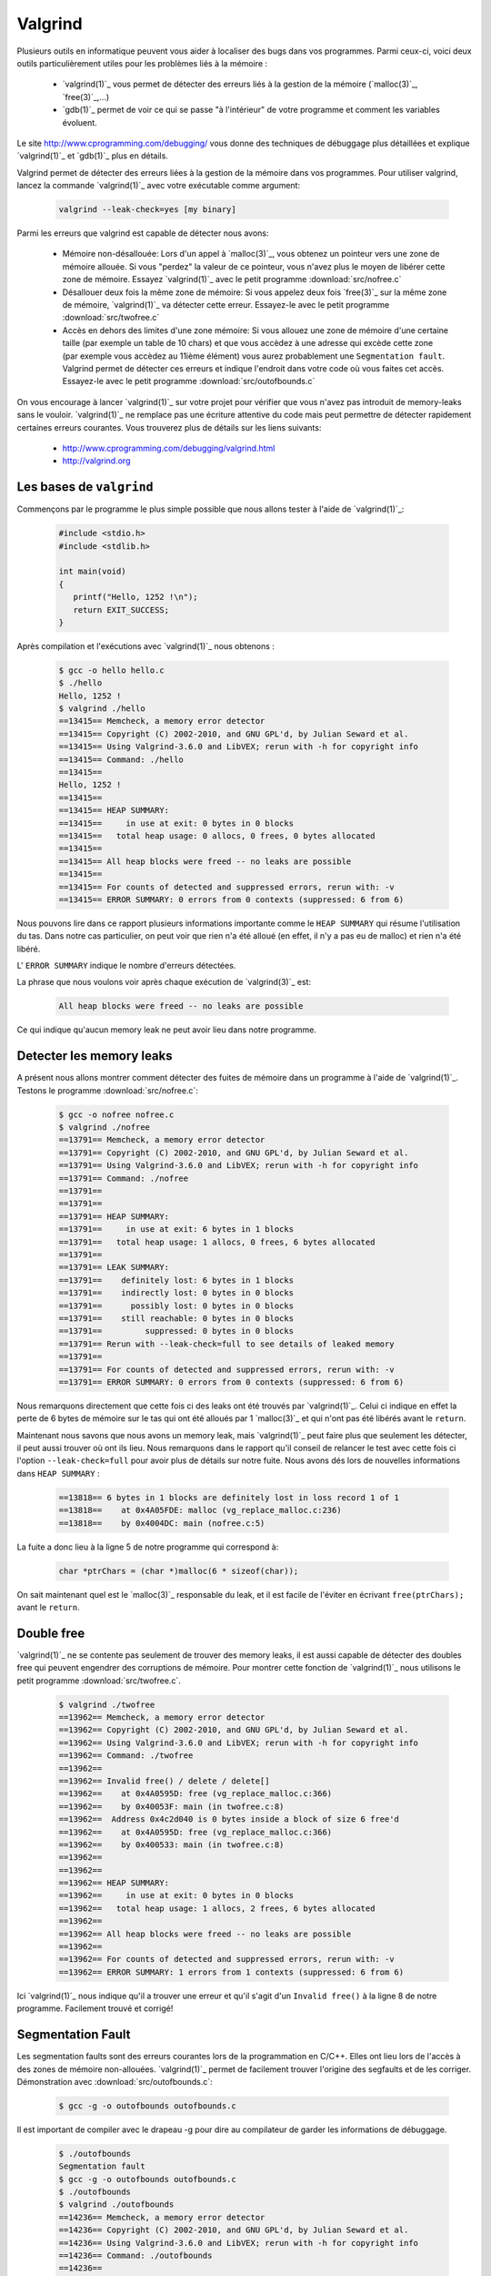 .. -*- coding: utf-8 -*-
.. Copyright |copy| 2012 by `Olivier Bonaventure <http://inl.info.ucl.ac.be/obo>`_, Christoph Paasch, Grégory Detal et Maxime De Mol
.. Ce fichier est distribué sous une licence `creative commons <http://creativecommons.org/licenses/by-sa/3.0/>`_

.. _valgrind-ref:

Valgrind
--------

Plusieurs outils en informatique peuvent vous aider à localiser des bugs dans vos programmes. Parmi ceux-ci, voici deux outils particulièrement utiles pour les problèmes liés à la mémoire :
 
 * `valgrind(1)`_ vous permet de détecter des erreurs liés à la gestion de la mémoire (`malloc(3)`_, `free(3)`_,...)
 * `gdb(1)`_ permet de voir ce qui se passe "à l'intérieur" de votre programme et comment les variables évoluent.

Le site http://www.cprogramming.com/debugging/ vous donne des techniques de débuggage plus détaillées et explique `valgrind(1)`_ et `gdb(1)`_ plus en détails.

Valgrind permet de détecter des erreurs liées à la gestion de la mémoire dans vos programmes. Pour utiliser valgrind, lancez la commande `valgrind(1)`_ avec votre exécutable comme argument:

	.. code-block:: console

		valgrind --leak-check=yes [my binary]

Parmi les erreurs que valgrind est capable de détecter nous avons:
 
	* Mémoire non-désallouée: Lors d'un appel à `malloc(3)`_, vous obtenez un pointeur vers une zone de mémoire allouée. Si vous "perdez" la valeur de ce pointeur, vous n'avez plus le moyen de libérer cette zone de mémoire. Essayez `valgrind(1)`_ avec le petit programme :download:`src/nofree.c`
	* Désallouer deux fois la même zone de mémoire: Si vous appelez deux fois `free(3)`_ sur la même zone de mémoire, `valgrind(1)`_ va détecter cette erreur. Essayez-le avec le petit programme  :download:`src/twofree.c`
	* Accès en dehors des limites d'une zone mémoire: Si vous allouez une zone de mémoire d'une certaine taille (par exemple un table de 10 chars) et que vous accèdez à une adresse qui excède cette zone (par exemple vous accèdez au 11ième élément) vous aurez probablement une ``Segmentation fault``. Valgrind permet de détecter ces erreurs et indique l'endroit dans votre code où vous faites cet accès. Essayez-le avec le petit programme :download:`src/outofbounds.c`

On vous encourage à lancer `valgrind(1)`_ sur votre projet pour vérifier que vous n'avez pas introduit de memory-leaks sans le vouloir. `valgrind(1)`_ ne remplace pas une écriture attentive du code mais peut permettre de détecter rapidement certaines erreurs courantes. Vous trouverez plus de détails sur les liens suivants:
 
	* http://www.cprogramming.com/debugging/valgrind.html
	* http://valgrind.org

Les bases de ``valgrind``
^^^^^^^^^^^^^^^^^^^^^^^^^

Commençons par le programme le plus simple possible que nous allons tester à l'aide de `valgrind(1)`_:

      .. code-block:: c

          #include <stdio.h>
          #include <stdlib.h>
 
          int main(void)
          {
             printf("Hello, 1252 !\n");
             return EXIT_SUCCESS;   
          }

Après compilation et l'exécutions avec `valgrind(1)`_ nous obtenons :

      
      .. code-block:: console
	
          $ gcc -o hello hello.c
          $ ./hello
          Hello, 1252 !
          $ valgrind ./hello
          ==13415== Memcheck, a memory error detector
          ==13415== Copyright (C) 2002-2010, and GNU GPL'd, by Julian Seward et al.
          ==13415== Using Valgrind-3.6.0 and LibVEX; rerun with -h for copyright info
          ==13415== Command: ./hello
          ==13415== 
          Hello, 1252 !
          ==13415== 
          ==13415== HEAP SUMMARY:
          ==13415==     in use at exit: 0 bytes in 0 blocks
          ==13415==   total heap usage: 0 allocs, 0 frees, 0 bytes allocated
          ==13415== 
          ==13415== All heap blocks were freed -- no leaks are possible
          ==13415== 
          ==13415== For counts of detected and suppressed errors, rerun with: -v
          ==13415== ERROR SUMMARY: 0 errors from 0 contexts (suppressed: 6 from 6)

Nous pouvons lire dans ce rapport plusieurs informations importante comme le ``HEAP SUMMARY`` qui résume l'utilisation du tas. Dans notre cas particulier, on peut voir que rien n'a été alloué (en effet, il n'y a pas eu de malloc) et rien n'a été libéré.

L' ``ERROR SUMMARY`` indique le nombre d'erreurs détectées.

La phrase que nous voulons voir après chaque exécution de `valgrind(3)`_ est:

      .. code-block:: console

        All heap blocks were freed -- no leaks are possible

Ce qui indique qu'aucun memory leak ne peut avoir lieu dans notre programme.

Detecter les memory leaks
^^^^^^^^^^^^^^^^^^^^^^^^^

A présent nous allons montrer comment détecter des fuites de mémoire dans un programme à l'aide de `valgrind(1)`_. Testons le programme :download:`src/nofree.c`:

      .. code-block:: console

        $ gcc -o nofree nofree.c 
        $ valgrind ./nofree
        ==13791== Memcheck, a memory error detector
        ==13791== Copyright (C) 2002-2010, and GNU GPL'd, by Julian Seward et al.
        ==13791== Using Valgrind-3.6.0 and LibVEX; rerun with -h for copyright info
        ==13791== Command: ./nofree
        ==13791== 
        ==13791== 
        ==13791== HEAP SUMMARY:
        ==13791==     in use at exit: 6 bytes in 1 blocks
        ==13791==   total heap usage: 1 allocs, 0 frees, 6 bytes allocated
        ==13791== 
        ==13791== LEAK SUMMARY:
        ==13791==    definitely lost: 6 bytes in 1 blocks
        ==13791==    indirectly lost: 0 bytes in 0 blocks
        ==13791==      possibly lost: 0 bytes in 0 blocks
        ==13791==    still reachable: 0 bytes in 0 blocks
        ==13791==         suppressed: 0 bytes in 0 blocks
        ==13791== Rerun with --leak-check=full to see details of leaked memory
        ==13791== 
        ==13791== For counts of detected and suppressed errors, rerun with: -v
        ==13791== ERROR SUMMARY: 0 errors from 0 contexts (suppressed: 6 from 6)

Nous remarquons directement que cette fois ci des leaks ont été trouvés par `valgrind(1)`_. Celui ci indique en effet la perte de 6 bytes de mémoire sur le tas qui ont été alloués par 1 `malloc(3)`_ et qui n'ont pas été libérés avant le ``return``.

Maintenant nous savons que nous avons un memory leak, mais `valgrind(1)`_ peut faire plus que seulement les détecter, il peut aussi trouver où ont ils lieu. Nous remarquons dans le rapport qu'il conseil de relancer le test avec cette fois ci l'option ``--leak-check=full`` pour avoir plus de détails sur notre fuite. Nous avons dés lors de nouvelles informations dans ``HEAP SUMMARY`` :

      .. code-block:: console

        ==13818== 6 bytes in 1 blocks are definitely lost in loss record 1 of 1
        ==13818==    at 0x4A05FDE: malloc (vg_replace_malloc.c:236)
        ==13818==    by 0x4004DC: main (nofree.c:5)

La fuite a donc lieu à la ligne 5 de notre programme qui correspond à:

      .. code-block:: c

        char *ptrChars = (char *)malloc(6 * sizeof(char));

On sait maintenant quel est le `malloc(3)`_ responsable du leak, et il est facile de l'éviter en écrivant ``free(ptrChars);`` avant le ``return``.

Double free
^^^^^^^^^^^

`valgrind(1)`_ ne se contente pas seulement de trouver des memory leaks, il est aussi capable de détecter des doubles free qui peuvent engendrer des corruptions de mémoire.
Pour montrer cette fonction de `valgrind(1)`_ nous utilisons le petit programme :download:`src/twofree.c`.

      .. code-block:: console

        $ valgrind ./twofree
        ==13962== Memcheck, a memory error detector
        ==13962== Copyright (C) 2002-2010, and GNU GPL'd, by Julian Seward et al.
        ==13962== Using Valgrind-3.6.0 and LibVEX; rerun with -h for copyright info
        ==13962== Command: ./twofree
        ==13962== 
        ==13962== Invalid free() / delete / delete[]
        ==13962==    at 0x4A0595D: free (vg_replace_malloc.c:366)
        ==13962==    by 0x40053F: main (in twofree.c:8)
        ==13962==  Address 0x4c2d040 is 0 bytes inside a block of size 6 free'd
        ==13962==    at 0x4A0595D: free (vg_replace_malloc.c:366)
        ==13962==    by 0x400533: main (in twofree.c:8)
        ==13962== 
        ==13962== 
        ==13962== HEAP SUMMARY:
        ==13962==     in use at exit: 0 bytes in 0 blocks
        ==13962==   total heap usage: 1 allocs, 2 frees, 6 bytes allocated
        ==13962== 
        ==13962== All heap blocks were freed -- no leaks are possible
        ==13962== 
        ==13962== For counts of detected and suppressed errors, rerun with: -v
        ==13962== ERROR SUMMARY: 1 errors from 1 contexts (suppressed: 6 from 6)

Ici `valgrind(1)`_ nous indique qu'il a trouver une erreur et qu'il s'agit d'un ``Invalid free()`` à la ligne 8 de notre programme. Facilement trouvé et corrigé!

Segmentation Fault
^^^^^^^^^^^^^^^^^^

Les segmentation faults sont des erreurs courantes lors de la programmation en C/C++. Elles ont lieu lors de l'accès à des zones de mémoire non-allouées. `valgrind(1)`_ permet de facilement trouver l'origine des segfaults et de les corriger. Démonstration avec :download:`src/outofbounds.c`:

      .. code-block:: console
      
        $ gcc -g -o outofbounds outofbounds.c

Il est important de compiler avec le drapeau -g pour dire au compilateur de garder les informations de débuggage.

      .. code-block:: console
      
        $ ./outofbounds
        Segmentation fault
        $ gcc -g -o outofbounds outofbounds.c
        $ ./outofbounds
        $ valgrind ./outofbounds
        ==14236== Memcheck, a memory error detector
        ==14236== Copyright (C) 2002-2010, and GNU GPL'd, by Julian Seward et al.
        ==14236== Using Valgrind-3.6.0 and LibVEX; rerun with -h for copyright info
        ==14236== Command: ./outofbounds
        ==14236== 
        ==14236== Invalid write of size 1
        ==14236==    at 0x400530: main (outofbounds.c:7)
        ==14236==  Address 0x4c2d04c is 6 bytes after a block of size 6 alloc'd
        ==14236==    at 0x4A05FDE: malloc (vg_replace_malloc.c:236)
        ==14236==    by 0x40051C: main (outofbounds.c:5)
        ==14236== 
        ==14236== 
        ==14236== HEAP SUMMARY:
        ==14236==     in use at exit: 0 bytes in 0 blocks
        ==14236==   total heap usage: 1 allocs, 1 frees, 6 bytes allocated
        ==14236== 
        ==14236== All heap blocks were freed -- no leaks are possible
        ==14236== 
        ==14236== For counts of detected and suppressed errors, rerun with: -v
        ==14236== ERROR SUMMARY: 1 errors from 1 contexts (suppressed: 6 from 6)

`valgrind(1)`_ trouve bien une erreur, à la ligne 7 de notre petit programme.

.. _helgrind-ref:

Détecter les deadlocks avec ``valgrind``
^^^^^^^^^^^^^^^^^^^^^^^^^^^^^^^^^^^^^^^^

`valgrind(1)`_ contient des outils qui vont au-delà des simples tests de l'allocation de la mémoire. Notamment l'outil ``helgrind`` permet de détecter des deadlocks. Utilisez ``helgrind`` sur le petit programme :download:`/Outils/src/thread_crash.c` en faisant:

        .. code-block:: console

                $ valgrind --tool=helgrind [my binary]
                
                ==24314== Helgrind, a thread error detector
                ==24314== Copyright (C) 2007-2010, and GNU GPL'd, by OpenWorks LLP et al.
                ==24314== Using Valgrind-3.6.1-Debian and LibVEX; rerun with -h for copyright info
                ==24314== Command: ./thread_crash
                ==24314==
                ==24314== Thread #2 was created
                ==24314==    at 0x512E85E: clone (clone.S:77)
                ==24314==    by 0x4E36E7F: do_clone.constprop.3 (createthread.c:75)
                ==24314==    by 0x4E38604: pthread_create@@GLIBC_2.2.5 (createthread.c:256)
                ==24314==    by 0x4C29B23: pthread_create_WRK (hg_intercepts.c:257)
                ==24314==    by 0x4C29CA7: pthread_create@* (hg_intercepts.c:288)
                ==24314==    by 0x400715: main (in /home/christoph/workspace/SINF1252/SINF1252/2012/S6/src/thread_crash)
                ==24314==
                ==24314== Thread #2: Exiting thread still holds 1 lock
                ==24314==    at 0x4E37FB6: start_thread (pthread_create.c:430)
                ==24314==    by 0x512E89C: clone (clone.S:112)

Plus d'informations sur:
        * http://valgrind.org/docs/manual/hg-manual.html
